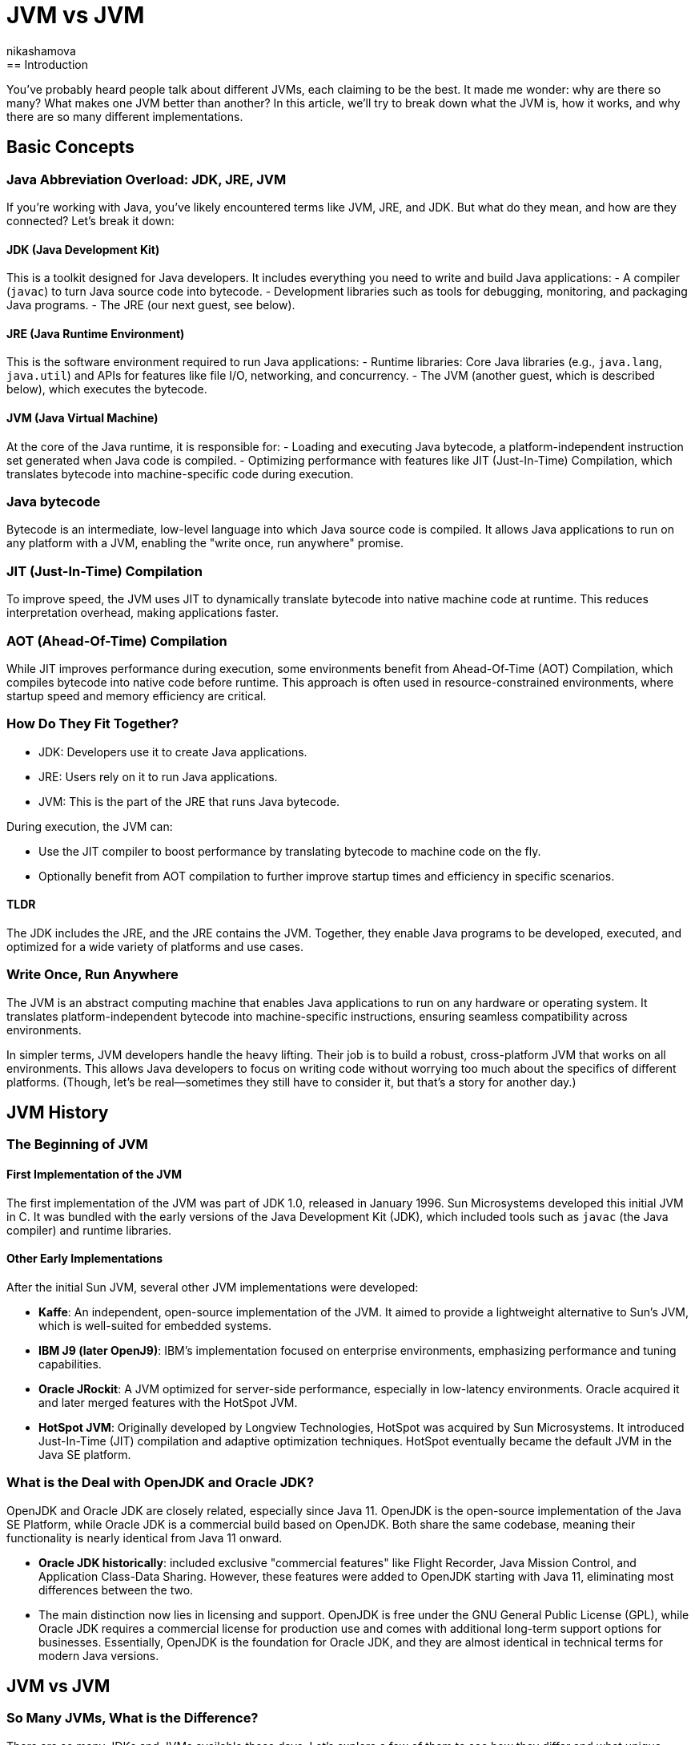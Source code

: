 = JVM vs JVM
nikashamova
:title: JVM vs JVM
:imagesdir: ../media/2024-11-29-jvm-vs-jvm
:lang: en
:tags: [java, jvm, java-vs-world, java-over-java]
== Introduction

You’ve probably heard people talk about different JVMs, each claiming to be the best. It made me wonder: why are there so many? What makes one JVM better than another? In this article, we’ll try to break down what the JVM is, how it works, and why there are so many different implementations.

== Basic Concepts

=== Java Abbreviation Overload: JDK, JRE, JVM

If you’re working with Java, you’ve likely encountered terms like JVM, JRE, and JDK. But what do they mean, and how are they connected? Let’s break it down:

==== JDK (Java Development Kit)

This is a toolkit designed for Java developers. It includes everything you need to write and build Java applications:
- A compiler (`javac`) to turn Java source code into bytecode.
- Development libraries such as tools for debugging, monitoring, and packaging Java programs.
- The JRE (our next guest, see below).

==== JRE (Java Runtime Environment)

This is the software environment required to run Java applications:
- Runtime libraries: Core Java libraries (e.g., `java.lang`, `java.util`) and APIs for features like file I/O, networking, and concurrency.
- The JVM (another guest, which is described below), which executes the bytecode.

==== JVM (Java Virtual Machine)

At the core of the Java runtime, it is responsible for:
- Loading and executing Java bytecode, a platform-independent instruction set generated when Java code is compiled.
- Optimizing performance with features like JIT (Just-In-Time) Compilation, which translates bytecode into machine-specific code during execution.

=== Java bytecode

Bytecode is an intermediate, low-level language into which Java source code is compiled. It allows Java applications to run on any platform with a JVM, enabling the "write once, run anywhere" promise.

=== JIT (Just-In-Time) Compilation

To improve speed, the JVM uses JIT to dynamically translate bytecode into native machine code at runtime. This reduces interpretation overhead, making applications faster.

=== AOT (Ahead-Of-Time) Compilation

While JIT improves performance during execution, some environments benefit from Ahead-Of-Time (AOT) Compilation, which compiles bytecode into native code before runtime. This approach is often used in resource-constrained environments, where startup speed and memory efficiency are critical.

=== How Do They Fit Together?

- JDK: Developers use it to create Java applications.
- JRE: Users rely on it to run Java applications.
- JVM: This is the part of the JRE that runs Java bytecode.

During execution, the JVM can:

- Use the JIT compiler to boost performance by translating bytecode to machine code on the fly.
- Optionally benefit from AOT compilation to further improve startup times and efficiency in specific scenarios.

==== TLDR

The JDK includes the JRE, and the JRE contains the JVM. Together, they enable Java programs to be developed, executed, and optimized for a wide variety of platforms and use cases.

=== Write Once, Run Anywhere

The JVM is an abstract computing machine that enables Java applications to run on any hardware or operating system. It translates platform-independent bytecode into machine-specific instructions, ensuring seamless compatibility across environments.

In simpler terms, JVM developers handle the heavy lifting. Their job is to build a robust, cross-platform JVM that works on all environments. This allows Java developers to focus on writing code without worrying too much about the specifics of different platforms. (Though, let’s be real—sometimes they still have to consider it, but that’s a story for another day.)

== JVM History

=== The Beginning of JVM

==== First Implementation of the JVM

The first implementation of the JVM was part of JDK 1.0, released in January 1996. Sun Microsystems developed this initial JVM in C. It was bundled with the early versions of the Java Development Kit (JDK), which included tools such as `javac` (the Java compiler) and runtime libraries.

==== Other Early Implementations

After the initial Sun JVM, several other JVM implementations were developed:

- *Kaffe*: An independent, open-source implementation of the JVM. It aimed to provide a lightweight alternative to Sun's JVM, which is well-suited for embedded systems.
- *IBM J9 (later OpenJ9)*: IBM's implementation focused on enterprise environments, emphasizing performance and tuning capabilities.
- *Oracle JRockit*: A JVM optimized for server-side performance, especially in low-latency environments. Oracle acquired it and later merged features with the HotSpot JVM.
- *HotSpot JVM*: Originally developed by Longview Technologies, HotSpot was acquired by Sun Microsystems. It introduced Just-In-Time (JIT) compilation and adaptive optimization techniques. HotSpot eventually became the default JVM in the Java SE platform.

=== What is the Deal with OpenJDK and Oracle JDK?

OpenJDK and Oracle JDK are closely related, especially since Java 11. OpenJDK is the open-source implementation of the Java SE Platform, while Oracle JDK is a commercial build based on OpenJDK. Both share the same codebase, meaning their functionality is nearly identical from Java 11 onward.

- *Oracle JDK historically*: included exclusive "commercial features" like Flight Recorder, Java Mission Control, and Application Class-Data Sharing. However, these features were added to OpenJDK starting with Java 11, eliminating most differences between the two.
- The main distinction now lies in licensing and support. OpenJDK is free under the GNU General Public License (GPL), while Oracle JDK requires a commercial license for production use and comes with additional long-term support options for businesses. Essentially, OpenJDK is the foundation for Oracle JDK, and they are almost identical in technical terms for modern Java versions.

== JVM vs JVM

=== So Many JVMs, What is the Difference?

There are so many JDKs and JVMs available these days. Let’s explore a few of them to see how they differ and what unique features they offer!

==== OpenJDK

The Open Java Development Kit (OpenJDK) is an open-source implementation of the Java Platform, Standard Edition (Java SE).

- *Reference Implementation*: OpenJDK is the official reference implementation of Java SE, ensuring compliance with the Java SE specifications. Many other distributions use it as a core.
- *Regular Release Cycle*: OpenJDK follows a six-month release cycle, with Long-Term Support (LTS) versions every three years.
- *Community-Driven*: Features like improved garbage collectors, API updates, and performance optimizations are developed as an open-source.
- *Cross-Platform*: OpenJDK supports major operating systems like Linux, macOS, and Windows, as well as architectures like x86, ARM, and RISC-V.
- *Licensing*: OpenJDK is distributed under a GPL license, allowing it to be used freely for all purposes, including commercial applications.

==== Oracle JDK

The Oracle JDK is Oracle’s distribution of the Java Development Kit. It shares the same codebase as the open-source OpenJDK but comes with some proprietary features and licensing.

- Oracle JDK is based on OpenJDK but includes additional optimizations and patches.
- Oracle ensures backward compatibility and long-term support for enterprise users.
- Access to critical bug fixes before they are included in publicly available releases.

==== GraalVM

GraalVM is a powerful version of the JDK that offers AOT native image compilation. It also enables  integration between multiple programming languages using the Truffle framework. With Truffle, programs written in different supported languages can work together easily. For instance, a JavaScript program can call Ruby methods and share data without duplicating it.

- Compiler: GraalVM introduces the Graal JIT Compiler, a replacement for the traditional HotSpot C2 compiler.
*   Written in Java, the compiler is highly modular and easier to maintain and extend than older compilers written in C++.
* Implements advanced optimizations like speculative optimizations, partial escape analysis, and inlining across multiple languages.
- Polyglot Support: GraalVM uses the Truffle language implementation framework, a platform for building interpreters for various languages. Each language runtime is implemented as a Truffle interpreter. Truffle is a framework for building language interpreters. When combined with the Graal compiler, these interpreters are automatically optimized with just-in-time (JIT) compilation, enabling programs running on them to achieve performance comparable to standard Java.
- Native Image: Provides an AOT compilation feature called native image. Transforms JVM-based applications into standalone executables with reduced startup times and memory footprints.
- Implementation Base: GraalVM builds on top of the OpenJDK HotSpot JVM. It replaces components like the compiler while retaining others, such as the garbage collector, class loader, and bytecode interpreter.

==== Azul JDK

Azul Systems provides two JDK distributions: Zulu and Zing.

*Zulu*:

- A fully open-source JDK based on OpenJDK, claimed to be the world’s most secure and stable build of OpenJDK.
- Delivers stabilized security builds.
- Legacy Production Support for Java versions that are end of life by OpenJDK and Oracle including Java 6 & 7 (but it has to be paid).

*Zing (Azul Platform Prime)*:

- A commercial JDK designed for extreme performance and low-latency requirements.
- The Falcon JIT compiler enhances performance through advanced speculative optimizations. Built on LLVM, it executes Java code 20–50% faster.
- ReadyNow! Technology: It allows the JVM to be restored from a snapshot of another JVM, enabling faster startup times and optimized performance.
- The C4 Garbage Collector: A pauseless, generational GC. It eliminates most stop-the-world pauses, allowing applications to run smoothly during garbage collection.

=== Use-Cases

Choosing a JVM doesn’t have to be a grand philosophical debate—it really depends on what you need and how much effort or money you’re willing to invest. Let’s break it down.

- If you’re just building something straightforward with a handful of users and don’t see the point of adding unnecessary complexity, go with *OpenJDK*. It’s free, dependable, and perfectly capable of handling your needs. Let’s face it, your 100 users won’t notice the difference, so why overthink it?
- For the big, established enterprises out there, where your codebase is a mix of old systems (possibly older than some of your interns) and shiny new features, *Oracle JDK* might be worth considering. Sure, it comes with a price tag, but you’ll have dedicated support and the peace of mind that your massive, mission-critical applications are in good hands.
- If you’re a fan of Java but like to keep your options open, dabbling in other languages or running cutting-edge setups with serverless architectures and microservices, *GraalVM* could be your match. The free Community Edition is great if you’re on a budget, but the Enterprise Edition offers powerful features if you’re ready to splurge a little for performance.
- Not an Oracle fan? Don’t need fancy bells and whistles? Enter *Zulu*, the practical, no-nonsense choice for developers who just want a solid, affordable JVM alternative. It’s reliable, efficient, and does the job without any drama—perfect for those who like to keep things simple.
- And for those working with massive, memory-hungry applications that demand peak performance, *Zing* is the way to go. It’s designed for situations where every ounce of garbage collection optimization matters. Yes, it’s a premium option, but when your application has to run fast and smooth, the investment can make all the difference.

And here you can see the algorithm, but don't take it too seriously!

image::jvm-vs-jvm.png[How to choose the right JVM, 400]

=== Final Thoughts
The JVM you choose should align with your project’s size, complexity, and budget. For small projects, OpenJDK or Zulu are often more than enough. For larger enterprises or performance-focused teams, investing in solutions like Oracle JDK, GraalVM, or Zing can pay off. Explore your options, and pick what works best for your needs!


== Conclusion

The JVM has evolved significantly since its debut with JDK 1.0, expanding from a single implementation to a diverse ecosystem of high-performance, specialized VMs. Building your own JVM or JDK requires deep knowledge of the Java specifications, low-level programming expertise, and a commitment to testing and optimization. If you're genuinely considering this challenge, I must admit, I'm impressed! Best of luck! It's a journey that will require immense dedication and effort!
